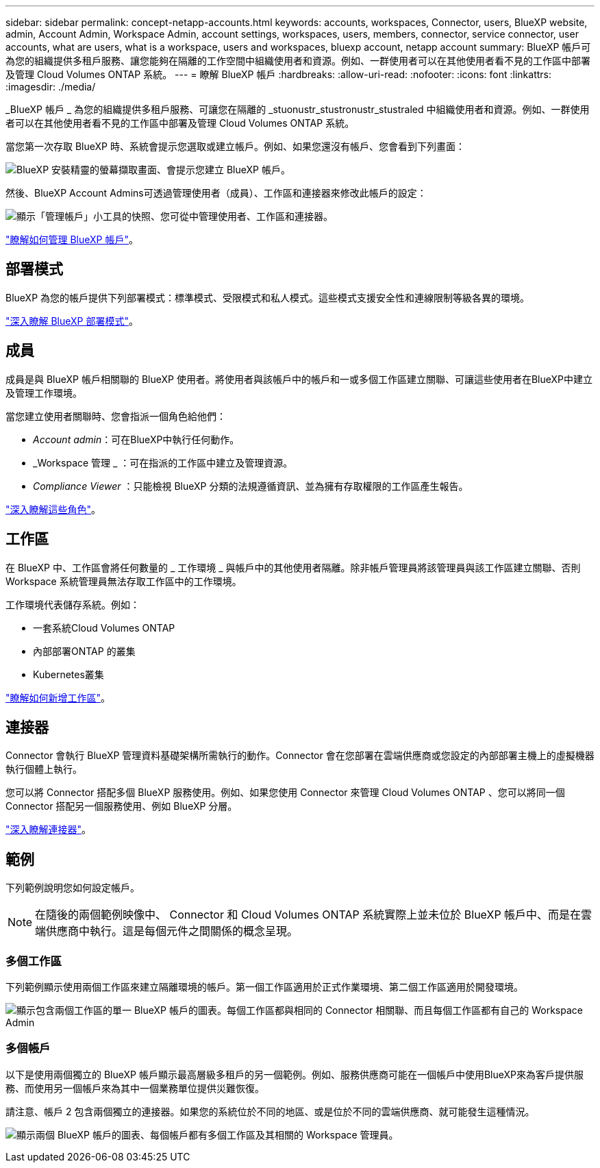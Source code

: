 ---
sidebar: sidebar 
permalink: concept-netapp-accounts.html 
keywords: accounts, workspaces, Connector, users, BlueXP website, admin, Account Admin, Workspace Admin, account settings, workspaces, users, members, connector, service connector, user accounts, what are users, what is a workspace, users and workspaces, bluexp account, netapp account 
summary: BlueXP 帳戶可為您的組織提供多租戶服務、讓您能夠在隔離的工作空間中組織使用者和資源。例如、一群使用者可以在其他使用者看不見的工作區中部署及管理 Cloud Volumes ONTAP 系統。 
---
= 瞭解 BlueXP 帳戶
:hardbreaks:
:allow-uri-read: 
:nofooter: 
:icons: font
:linkattrs: 
:imagesdir: ./media/


[role="lead"]
_BlueXP 帳戶 _ 為您的組織提供多租戶服務、可讓您在隔離的 _stuonustr_stustronustr_stustraled 中組織使用者和資源。例如、一群使用者可以在其他使用者看不見的工作區中部署及管理 Cloud Volumes ONTAP 系統。

當您第一次存取 BlueXP 時、系統會提示您選取或建立帳戶。例如、如果您還沒有帳戶、您會看到下列畫面：

image:screenshot-account-selection.png["BlueXP 安裝精靈的螢幕擷取畫面、會提示您建立 BlueXP 帳戶。"]

然後、BlueXP Account Admins可透過管理使用者（成員）、工作區和連接器來修改此帳戶的設定：

image:screenshot-account-settings.png["顯示「管理帳戶」小工具的快照、您可從中管理使用者、工作區和連接器。"]

link:task-managing-netapp-accounts.html["瞭解如何管理 BlueXP 帳戶"]。



== 部署模式

BlueXP 為您的帳戶提供下列部署模式：標準模式、受限模式和私人模式。這些模式支援安全性和連線限制等級各異的環境。

link:concept-modes.html["深入瞭解 BlueXP 部署模式"]。



== 成員

成員是與 BlueXP 帳戶相關聯的 BlueXP 使用者。將使用者與該帳戶中的帳戶和一或多個工作區建立關聯、可讓這些使用者在BlueXP中建立及管理工作環境。

當您建立使用者關聯時、您會指派一個角色給他們：

* _Account admin_：可在BlueXP中執行任何動作。
* _Workspace 管理 _ ：可在指派的工作區中建立及管理資源。
* _Compliance Viewer_ ：只能檢視 BlueXP 分類的法規遵循資訊、並為擁有存取權限的工作區產生報告。


link:reference-user-roles.html["深入瞭解這些角色"]。



== 工作區

在 BlueXP 中、工作區會將任何數量的 _ 工作環境 _ 與帳戶中的其他使用者隔離。除非帳戶管理員將該管理員與該工作區建立關聯、否則 Workspace 系統管理員無法存取工作區中的工作環境。

工作環境代表儲存系統。例如：

* 一套系統Cloud Volumes ONTAP
* 內部部署ONTAP 的叢集
* Kubernetes叢集


link:task-setting-up-netapp-accounts.html["瞭解如何新增工作區"]。



== 連接器

Connector 會執行 BlueXP 管理資料基礎架構所需執行的動作。Connector 會在您部署在雲端供應商或您設定的內部部署主機上的虛擬機器執行個體上執行。

您可以將 Connector 搭配多個 BlueXP 服務使用。例如、如果您使用 Connector 來管理 Cloud Volumes ONTAP 、您可以將同一個 Connector 搭配另一個服務使用、例如 BlueXP 分層。

link:concept-connectors.html["深入瞭解連接器"]。



== 範例

下列範例說明您如何設定帳戶。


NOTE: 在隨後的兩個範例映像中、 Connector 和 Cloud Volumes ONTAP 系統實際上並未位於 BlueXP 帳戶中、而是在雲端供應商中執行。這是每個元件之間關係的概念呈現。



=== 多個工作區

下列範例顯示使用兩個工作區來建立隔離環境的帳戶。第一個工作區適用於正式作業環境、第二個工作區適用於開發環境。

image:diagram_cloud_central_accounts_one.png["顯示包含兩個工作區的單一 BlueXP 帳戶的圖表。每個工作區都與相同的 Connector 相關聯、而且每個工作區都有自己的 Workspace Admin"]



=== 多個帳戶

以下是使用兩個獨立的 BlueXP 帳戶顯示最高層級多租戶的另一個範例。例如、服務供應商可能在一個帳戶中使用BlueXP來為客戶提供服務、而使用另一個帳戶來為其中一個業務單位提供災難恢復。

請注意、帳戶 2 包含兩個獨立的連接器。如果您的系統位於不同的地區、或是位於不同的雲端供應商、就可能發生這種情況。

image:diagram_cloud_central_accounts_two.png["顯示兩個 BlueXP 帳戶的圖表、每個帳戶都有多個工作區及其相關的 Workspace 管理員。"]
